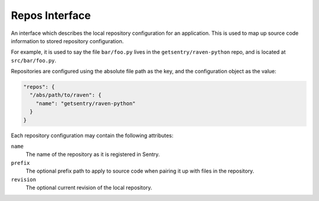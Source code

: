 Repos Interface
===============

An interface which describes the local repository configuration for an
application. This is used to map up source code information to stored
repository configuration.

For example, it is used to say the file ``bar/foo.py`` lives in the
``getsentry/raven-python`` repo, and is located at ``src/bar/foo.py``.

Repositories are configured using the absolute file path as the key,
and the configuration object as the value:

.. sourcecode:: json

    "repos": {
      "/abs/path/to/raven": {
        "name": "getsentry/raven-python"
      }
    }

Each repository configuration may contain the following attributes:

``name``
    The name of the repository as it is registered in Sentry.
``prefix``
    The optional prefix path to apply to source code when pairing it up with
    files in the repository.
``revision``
    The optional current revision of the local repository.

.. versionadded:: 8.11.0
